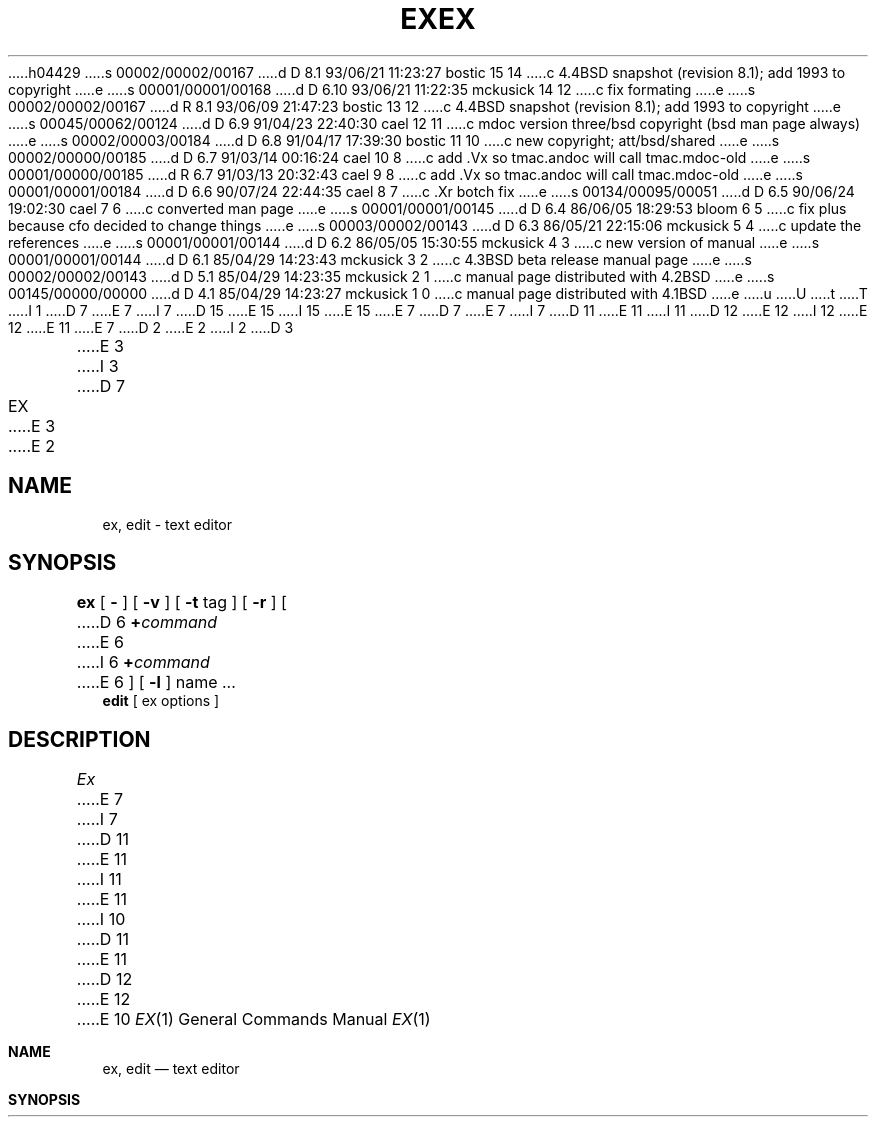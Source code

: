 h04429
s 00002/00002/00167
d D 8.1 93/06/21 11:23:27 bostic 15 14
c 4.4BSD snapshot (revision 8.1); add 1993 to copyright
e
s 00001/00001/00168
d D 6.10 93/06/21 11:22:35 mckusick 14 12
c fix formating
e
s 00002/00002/00167
d R 8.1 93/06/09 21:47:23 bostic 13 12
c 4.4BSD snapshot (revision 8.1); add 1993 to copyright
e
s 00045/00062/00124
d D 6.9 91/04/23 22:40:30 cael 12 11
c mdoc version three/bsd copyright (bsd man page always)
e
s 00002/00003/00184
d D 6.8 91/04/17 17:39:30 bostic 11 10
c new copyright; att/bsd/shared
e
s 00002/00000/00185
d D 6.7 91/03/14 00:16:24 cael 10 8
c add .Vx so tmac.andoc will call tmac.mdoc-old
e
s 00001/00000/00185
d R 6.7 91/03/13 20:32:43 cael 9 8
c add .Vx so tmac.andoc will call tmac.mdoc-old
e
s 00001/00001/00184
d D 6.6 90/07/24 22:44:35 cael 8 7
c .Xr botch fix
e
s 00134/00095/00051
d D 6.5 90/06/24 19:02:30 cael 7 6
c converted man page
e
s 00001/00001/00145
d D 6.4 86/06/05 18:29:53 bloom 6 5
c fix plus because cfo decided to change things
e
s 00003/00002/00143
d D 6.3 86/05/21 22:15:06 mckusick 5 4
c update the references
e
s 00001/00001/00144
d D 6.2 86/05/05 15:30:55 mckusick 4 3
c new version of manual
e
s 00001/00001/00144
d D 6.1 85/04/29 14:23:43 mckusick 3 2
c 4.3BSD beta release manual page
e
s 00002/00002/00143
d D 5.1 85/04/29 14:23:35 mckusick 2 1
c manual page distributed with 4.2BSD
e
s 00145/00000/00000
d D 4.1 85/04/29 14:23:27 mckusick 1 0
c manual page distributed with 4.1BSD
e
u
U
t
T
I 1
D 7
.\" Copyright (c) 1980 Regents of the University of California.
.\" All rights reserved.  The Berkeley software License Agreement
.\" specifies the terms and conditions for redistribution.
E 7
I 7
D 15
.\" Copyright (c) 1980, 1990 The Regents of the University of California.
.\" All rights reserved.
E 15
I 15
.\" Copyright (c) 1980, 1990, 1993
.\"	The Regents of the University of California.  All rights reserved.
E 15
E 7
.\"
D 7
.\"	%W% (Berkeley) %G%
E 7
I 7
D 11
.\" %sccs.include.redist.man%
E 11
I 11
D 12
.\" %sccs.include.proprietary.roff%
E 12
I 12
.\" %sccs.include.redist.roff%
E 12
E 11
E 7
.\"
D 2
.TH EX 1 8/26/80
E 2
I 2
D 3
.TH EX 1 "26 August 1980"
E 3
I 3
D 7
.TH EX 1 "%Q%"
E 3
E 2
.UC 4
.SH NAME
ex, edit \- text editor
.SH SYNOPSIS
.B ex
[
.B \-
] [
.B \-v
] [
.B \-t 
tag
] [
.B \-r
] [
D 6
\fB\+\fIcommand\fR
E 6
I 6
\fB+\fIcommand\fR
E 6
] [
.B \-l
]
name ...
.br
.B edit
[
ex options
]
.SH DESCRIPTION
.I Ex
E 7
I 7
D 11
.\"     %W% (Berkeley) %G%
E 11
I 11
.\"	%W% (Berkeley) %G%
E 11
.\"
I 10
D 11
.Vx
E 11
D 12
.Vx
E 12
E 10
.Dd %Q%
.Dt EX 1
.Os BSD 4
.Sh NAME
.Nm ex , edit
.Nd text editor
.Sh SYNOPSIS
.Nm ex
.Op Fl
.Op Fl v
.Op Fl t Ar tag
.Op Fl r
.Oo
D 12
.Op Cm + Ar command
.Oo
E 12
I 12
.Op Cm + Ns Ar command
.Oc
E 12
.Op Fl l
.Ar name
\&...
.Nm edit
.Op ex options
.Sh DESCRIPTION
D 12
.Nm Ex
E 12
I 12
.Nm \&Ex
E 12
E 7
is the root of a family of editors:
D 7
.I edit,
.I ex
E 7
I 7
.Nm edit ,
.Nm ex
E 7
and
D 7
.I vi.
.I Ex
E 7
I 7
.Nm vi .
D 12
.Nm Ex
E 12
I 12
.Nm \&Ex
E 12
E 7
is a superset of
D 7
.I ed,
E 7
I 7
.Xr ed ,
E 7
with the most notable extension being a display editing facility.
Display based editing is the focus of
D 7
.I vi.
.PP
E 7
I 7
D 12
.Xr vi 1 .
E 12
I 12
.Xr vi 1
and requires a
.Tn CRT .
E 12
.Pp
E 7
D 12
If you have not used
E 12
I 12
For users unfamiliar with
E 12
D 7
.I ed,
E 7
I 7
.Xr ed 1 ,
E 7
D 12
or are a casual user, you will find that the editor
E 12
I 12
the editor
E 12
D 7
.I edit
E 7
I 7
.Nm edit
E 7
D 12
is convenient for you.
E 12
I 12
is probably easier to learn.
E 12
It avoids some of the complexities of
D 7
.I ex
E 7
I 7
.Nm ex
E 7
D 12
used mostly by systems programmers and persons very familiar with
D 7
.I ed.
.PP
If you have a \s-2CRT\s0 terminal, you may wish to use a display
E 7
I 7
.Xr ed 1 .
.Pp
If you have a
.Li CRT
terminal, you may wish to use a display
E 7
based editor; in this case
see
D 7
.IR vi (1),
E 7
I 7
.Xr vi  1  ,
E 7
which is a command which focuses on the display editing portion of
D 7
.I ex.
.SH DOCUMENTATION
E 7
I 7
.Nm ex .
E 12
I 12
used mostly by systems programmers and persons comfortable with the
.Xr ed 1
editor.
E 12
.Sh DOCUMENTATION
E 7
D 12
The document
D 7
.I "Edit: A tutorial"
E 7
I 7
.Em Edit: A tutorial
E 7
D 5
provides a comprehensive introduction to
E 5
I 5
(USD:14) provides a comprehensive introduction to
E 12
I 12
The following documentation is found in the
D 14
.Dq "\\*(tNUNIX\\*(fP User's Manual Supplementary Documents" :
E 14
I 14
.Dq "UNIX User's Manual Supplementary Documents" :
E 14
.Pp
.%T "Edit: A tutorial"
provides a comprehensive introduction to
E 12
E 5
D 7
.I edit
assuming no previous knowledge of computers or the \s-2UNIX\s0 system.
.PP
E 7
I 7
.Nm edit
D 12
assuming no previous knowledge of computers or the UNIX
E 12
I 12
assuming no previous knowledge of computers or the
.Tn UNIX
E 12
system.
.Pp
E 7
D 12
The
D 4
.I "Ex Reference Manual \- Version 3.5"
E 4
I 4
D 7
.I "Ex Reference Manual \- Version 3.7"
E 7
I 7
.Em Ex Reference Manual \- Version 3.7
E 7
I 5
(USD:16)
E 12
I 12
.%T "Ex Reference Manual \- Version 3.7"
E 12
E 5
E 4
is a comprehensive and complete manual for the command mode features
of
D 7
.I ex,
E 7
I 7
.Nm ex ,
E 7
but you cannot learn to use the editor by reading it.
For an introduction to
more advanced forms of editing using the command mode of
D 7
.I ex
E 7
I 7
.Nm ex
E 7
see the editing documents written by Brian Kernighan for the editor
D 7
.I ed;
E 7
I 7
.Xr ed 1 ;
E 7
the material in the introductory and advanced documents works also with
D 7
.I ex.
.PP
.I "An Introduction to Display Editing with Vi"
E 7
I 7
.Nm ex .
.Pp
D 12
.Em An Introduction to Display Editing with Vi
E 7
I 5
(USD:15)
E 12
I 12
.%T "An Introduction to Display Editing with Vi"
E 12
E 5
introduces the display editor
D 7
.I vi
E 7
I 7
.Xr vi 1
E 7
and provides reference material on
D 7
.I vi.
E 7
I 7
.Xr vi 1 .
E 7
D 5
All of these documents can be found in volume 2c of the Programmer's Manual.
E 5
In addition, the
D 7
.I "Vi Quick Reference"
E 7
I 7
D 12
.Em Vi Quick Reference
E 12
I 12
.%T "Vi Quick Reference"
E 12
E 7
card summarizes the commands
of
D 7
.I vi
E 7
I 7
.Xr vi 1
E 7
in a useful, functional way, and is useful with the
D 7
.I Introduction.
.SH FILES
.DT
/usr/lib/ex?.?strings		error messages
.br
/usr/lib/ex?.?recover		recover command
.br
/usr/lib/ex?.?preserve		preserve command
.br
/etc/termcap			describes capabilities of terminals
.br
~/.exrc				editor startup file
.br
/tmp/Ex\fInnnnn\fR			editor temporary
.br
/tmp/Rx\fInnnnn\fR			named buffer temporary
.br
/usr/preserve			preservation directory
.SH SEE ALSO
D 2
awk(1), ed(1), grep(1), sed(1), grep(1), vi(1), termcap(5), environ(5)
E 2
I 2
awk(1), ed(1), grep(1), sed(1), grep(1), vi(1), termcap(5), environ(7)
E 2
.SH AUTHOR
E 7
I 7
D 12
.Em Introduction .
E 12
I 12
introduction.
E 12
.Sh ENVIRONMENT
The
.Nm
command uses the following environment variables.
D 8
.Tw Ar
E 8
I 8
D 12
.Tw Fl
E 8
.Tp Ev EXINIT
E 12
I 12
.Bl -tag -width TERMCAP
.It Ev EXINIT
E 12
User specified startup values for
.Nm ex .
D 12
.Tp Ev HOME
E 12
I 12
.It Ev HOME
E 12
Default directory to search for
the file
.Pa ~/.exrc
D 12
.Tp Ev SHELL
E 12
I 12
.It Ev SHELL
E 12
Shell used for
.Em escaped
commands (with the
.Ic \&!
command).
D 12
.Tp Ev TERM
E 12
I 12
.It Ev TERM
E 12
Terminal type.
D 12
.Tp Ev TERMCAP
E 12
I 12
.It Ev TERMCAP
E 12
Alternate termcap file.
D 12
.Tp
E 12
I 12
.El
E 12
.Sh FILES
D 12
.Dw /usr/libexec/ex?.?preserve
.Di L
.Dp Pa  /usr/libexec/ex?.?strings
E 12
I 12
.Bl -tag -width /usr/libexec/ex?.?preserve -compact
.It Pa  /usr/libexec/ex?.?strings
E 12
error messages
D 12
.Dp Pa  /usr/libexec/ex?.?recover
E 12
I 12
.It Pa  /usr/libexec/ex?.?recover
E 12
recover command
D 12
.Dp Pa  /usr/libexec/ex?.?preserve
E 12
I 12
.It Pa  /usr/libexec/ex?.?preserve
E 12
preserve command
D 12
.Dp Pa  /usr/share/misc/termcap
E 12
I 12
.It Pa  /usr/share/misc/termcap
E 12
describes capabilities of terminals
D 12
.Dp Pa  ~/.exrc
E 12
I 12
.It Pa  ~/.exrc
E 12
editor startup file
D 12
.Dc Pa /tmp/Ex
.Ar nnnnn
.Cx
E 12
I 12
.It Pa /tmp/Ex Ns Ar nnnnn
E 12
editor temporary
D 12
.Dc Pa /tmp/Rx
.Ar nnnnn
.Cx
E 12
I 12
.It Pa /tmp/Rx Ns Ar nnnnn
E 12
named buffer temporary
D 12
.Dp Pa /var/preserve
E 12
I 12
.It Pa /var/preserve
E 12
preservation directory
D 12
.Dp
E 12
I 12
.El
E 12
.Sh SEE ALSO
.Xr awk 1 ,
.Xr ed 1 ,
.Xr grep 1 ,
.Xr sed 1 ,
.Xr grep 1 ,
.Xr vi 1 ,
.Xr termcap 5 ,
.Xr environ 7
.Sh HISTORY
D 12
.Nm Ex
appeared in 3 BSD.
.Sh AUTHOR
E 7
Originally written by William Joy
.br
Mark Horton has maintained the editor since version 2.7, adding macros,
support for many unusual terminals,
and other features such as word abbreviation mode.
E 12
I 12
.Nm \&Ex
appeared in
.Bx 3 .
E 12
D 7
.SH BUGS
E 7
I 7
.Sh BUGS
E 7
The
D 7
.I undo
E 7
I 7
.Ic undo
E 7
command causes all marks to be lost on lines changed and then restored
if the marked lines were changed.
D 7
.PP
.I Undo
E 7
I 7
.Pp
.Ic Undo
E 7
never clears the buffer modified condition.
D 7
.PP
E 7
I 7
.Pp
E 7
The
D 7
.I z
E 7
I 7
.Ic z
E 7
command prints a number of logical rather than physical lines.
More than a screen full of output may result if long lines are present.
D 7
.PP
File input/output errors don't print a name if the command line \fB`\-'\fR
E 7
I 7
.Pp
File input/output errors don't print a name if the command line
.Sq Fl
E 7
option is used.
D 7
.PP
E 7
I 7
.Pp
E 7
There is no easy way to do a single scan ignoring case.
D 7
.PP
E 7
I 7
.Pp
E 7
The editor does not warn if text is placed in named buffers and not used
before exiting the editor.
D 7
.PP
E 7
I 7
.Pp
E 7
Null characters are discarded in input files, and cannot appear in resultant
files.
E 1
